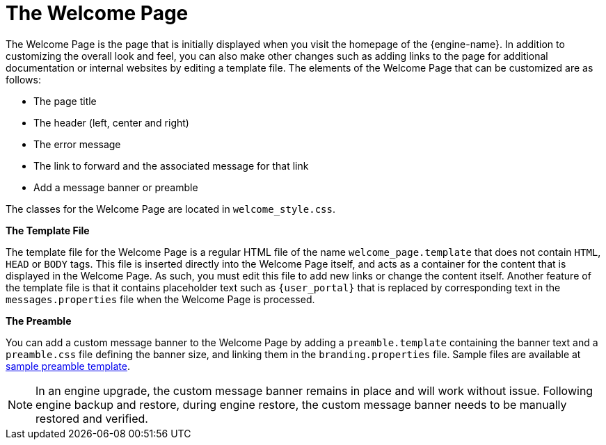 :_content-type: CONCEPT
[id="The_Welcome_Page"]
= The Welcome Page

The Welcome Page is the page that is initially displayed when you visit the homepage of the {engine-name}. In addition to customizing the overall look and feel, you can also make other changes such as adding links to the page for additional documentation or internal websites by editing a template file. The elements of the Welcome Page that can be customized are as follows:

* The page title

* The header (left, center and right)

* The error message

* The link to forward and the associated message for that link

* Add a message banner or preamble

The classes for the Welcome Page are located in `welcome_style.css`.

*The Template File*

The template file for the Welcome Page is a regular HTML file of the name `welcome_page.template` that does not contain `HTML`, `HEAD` or `BODY` tags. This file is inserted directly into the Welcome Page itself, and acts as a container for the content that is displayed in the Welcome Page. As such, you must edit this file to add new links or change the content itself. Another feature of the template file is that it contains placeholder text such as `{user_portal}` that is replaced by corresponding text in the `messages.properties` file when the Welcome Page is processed.

*The Preamble*

You can add a custom message banner to the Welcome Page by adding a `preamble.template` containing the banner text and a `preamble.css` file defining the banner size, and linking them in the `branding.properties` file. Sample files are available at link:https://bugzilla.redhat.com/attachment.cgi?id=1783329[sample preamble template].
[NOTE]
====
In an engine upgrade, the custom message banner remains in place and will work without issue.
Following engine backup and restore, during engine restore, the custom message banner needs to be manually restored and verified.
====

